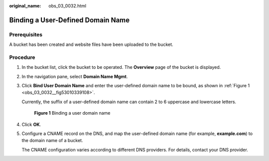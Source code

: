 :original_name: obs_03_0032.html

.. _obs_03_0032:

Binding a User-Defined Domain Name
==================================

Prerequisites
-------------

A bucket has been created and website files have been uploaded to the bucket.

Procedure
---------

#. In the bucket list, click the bucket to be operated. The **Overview** page of the bucket is displayed.

#. In the navigation pane, select **Domain Name Mgmt**.

#. Click **Bind User Domain Name** and enter the user-defined domain name to be bound, as shown in :ref:`Figure 1 <obs_03_0032__fig53010339108>`.

   Currently, the suffix of a user-defined domain name can contain 2 to 6 uppercase and lowercase letters.

   .. _obs_03_0032__fig53010339108:

   .. figure:: /_static/images/en-us_image_0000001167932237.png
      :alt: **Figure 1** Binding a user domain name

      **Figure 1** Binding a user domain name

#. Click **OK**.

#. Configure a CNAME record on the DNS, and map the user-defined domain name (for example, **example.com**) to the domain name of a bucket.

   The CNAME configuration varies according to different DNS providers. For details, contact your DNS provider.
